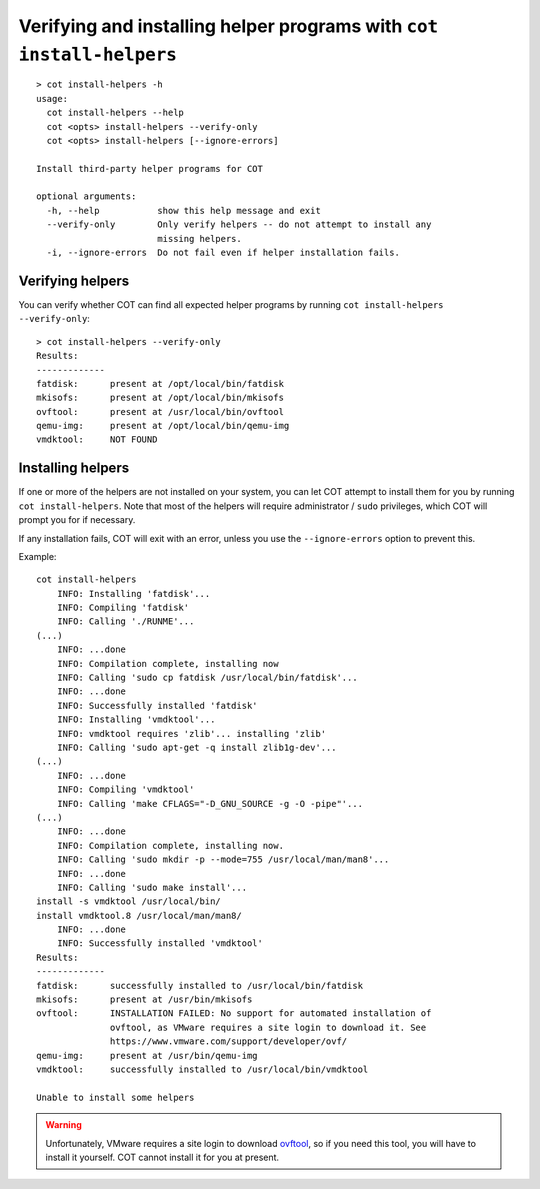 Verifying and installing helper programs with ``cot install-helpers``
=====================================================================

::

  > cot install-helpers -h
  usage:
    cot install-helpers --help
    cot <opts> install-helpers --verify-only
    cot <opts> install-helpers [--ignore-errors]

  Install third-party helper programs for COT

  optional arguments:
    -h, --help           show this help message and exit
    --verify-only        Only verify helpers -- do not attempt to install any
                         missing helpers.
    -i, --ignore-errors  Do not fail even if helper installation fails.


Verifying helpers
-----------------

You can verify whether COT can find all expected helper programs by running
``cot install-helpers --verify-only``:

::

  > cot install-helpers --verify-only
  Results:
  -------------
  fatdisk:      present at /opt/local/bin/fatdisk
  mkisofs:      present at /opt/local/bin/mkisofs
  ovftool:      present at /usr/local/bin/ovftool
  qemu-img:     present at /opt/local/bin/qemu-img
  vmdktool:     NOT FOUND

Installing helpers
------------------

If one or more of the helpers are not installed on your system, you can
let COT attempt to install them for you by running ``cot install-helpers``.
Note that most of the helpers will require administrator / ``sudo`` privileges,
which COT will prompt you for if necessary.

If any installation fails, COT will exit with an error, unless you use the
``--ignore-errors`` option to prevent this.

Example:

::

    cot install-helpers
        INFO: Installing 'fatdisk'...
        INFO: Compiling 'fatdisk'
        INFO: Calling './RUNME'...
    (...)
        INFO: ...done
        INFO: Compilation complete, installing now
        INFO: Calling 'sudo cp fatdisk /usr/local/bin/fatdisk'...
        INFO: ...done
        INFO: Successfully installed 'fatdisk'
        INFO: Installing 'vmdktool'...
        INFO: vmdktool requires 'zlib'... installing 'zlib'
        INFO: Calling 'sudo apt-get -q install zlib1g-dev'...
    (...)
        INFO: ...done
        INFO: Compiling 'vmdktool'
        INFO: Calling 'make CFLAGS="-D_GNU_SOURCE -g -O -pipe"'...
    (...)
        INFO: ...done
        INFO: Compilation complete, installing now.
        INFO: Calling 'sudo mkdir -p --mode=755 /usr/local/man/man8'...
        INFO: ...done
        INFO: Calling 'sudo make install'...
    install -s vmdktool /usr/local/bin/
    install vmdktool.8 /usr/local/man/man8/
        INFO: ...done
        INFO: Successfully installed 'vmdktool'
    Results:
    -------------
    fatdisk:      successfully installed to /usr/local/bin/fatdisk
    mkisofs:      present at /usr/bin/mkisofs
    ovftool:      INSTALLATION FAILED: No support for automated installation of
                  ovftool, as VMware requires a site login to download it. See
                  https://www.vmware.com/support/developer/ovf/
    qemu-img:     present at /usr/bin/qemu-img
    vmdktool:     successfully installed to /usr/local/bin/vmdktool

    Unable to install some helpers

.. warning::
  Unfortunately, VMware requires a site login to download ovftool_, so if you
  need this tool, you will have to install it yourself. COT cannot install it
  for you at present.

.. _ovftool: https://www.vmware.com/support/developer/ovf/
